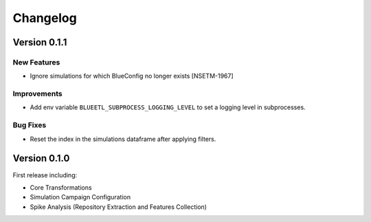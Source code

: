 Changelog
=========

Version 0.1.1
-------------

New Features
~~~~~~~~~~~~
- Ignore simulations for which BlueConfig no longer exists [NSETM-1967]

Improvements
~~~~~~~~~~~~
- Add env variable ``BLUEETL_SUBPROCESS_LOGGING_LEVEL`` to set a logging level in subprocesses.

Bug Fixes
~~~~~~~~~
- Reset the index in the simulations dataframe after applying filters.


Version 0.1.0
-------------

First release including:

- Core Transformations
- Simulation Campaign Configuration
- Spike Analysis (Repository Extraction and Features Collection)
